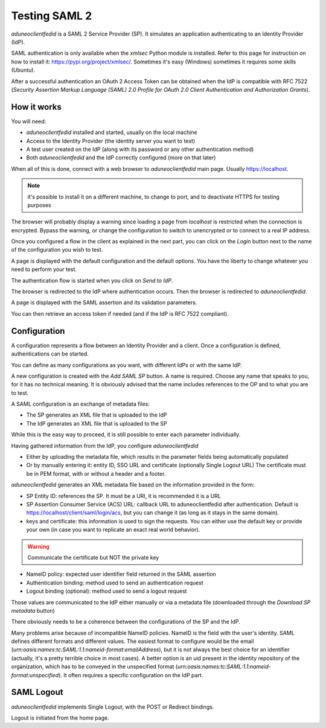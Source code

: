 Testing SAML 2
==============

*aduneoclientfedid* is a SAML 2 Service Provider (SP). It simulates an application authenticating to an Identity Provider (IdP).

SAML authentication is only available when the *xmlsec* Python module is installed. Refer to this page for instruction on how to install it: https://pypi.org/project/xmlsec/. Sometimes it's easy (Windows) sometimes it requires some skills (Ubuntu).

After a successful authentication an OAuth 2 Access Token can be obtained when the IdP is compatible with RFC 7522 (*Security Assertion Markup Language (SAML) 2.0 Profile for OAuth 2.0 Client Authentication and Authorization Grants*).

How it works
------------

You will need:

* *aduneoclientfedid* installed and started, usually on the local machine
* Access to the Identity Provider (the identity server you want to test)
* A test user created on the IdP (along with its password or any other authentication method)
* Both *aduneoclientfedid* and the IdP correctly configured (more on that later)
  
When all of this is done, connect with a web browser to *aduneoclientfedid* main page. Usually https://localhost.

.. note::
    it's possible to install it on a different machine, to change to port, and to deactivate HTTPS for testing purposes

The browser will probably display a warning since loading a page from *localhost* is restricted when the connection is encrypted. Bypass the warning, or change the configuration to switch to unencrypted or to connect to a real IP address.

Once you configured a flow in the client as explained in the next part, you can click on the *Login* button next to the name of the configuration you wish to test.

A page is displayed with the default configuration and the default options. You have the liberty to change whatever you need to perform your test.

The authentication flow is started when you click on *Send to IdP*.

The browser is redirected to the IdP where authentication occurs. Then the browser is redirected to *aduneoclientfedid*.

A page is displayed with the SAML assertion and its validation parameters.

You can then retrieve an access token if needed (and if the IdP is RFC 7522 compliant).

Configuration
-------------

A configuration represents a flow between an Identity Provider and a client. Once a configuration is defined, authentications can be started.

You can define as many configurations as you want, with different IdPs or with the same IdP.

A new configuration is created with the *Add SAML SP* button. A name is required. Choose any name that speaks to you, for it has no technical meaning. It is obviously advised that the name includes references to the OP and to what you are to test.

A SAML configuration is an exchange of metadata files:

* The SP generates an XML file that is uploaded to the IdP
* The IdP generates an XML file that is uploaded to the SP
  
While this is the easy way to proceed, it is still possible to enter each parameter individually.

Having gathered information from the IdP, you configure *aduneoclientfedid*

* Either by uploading the metadata file, which results in the parameter fields being automatically populated
* Or by manually entering it: entity ID, SSO URL and certificate (optionally Single Logout URL) The certificate must be in PEM format, with or without a header and a footer.

*aduneoclientfedid* generates an XML metadata file based on the information provided in the form:

* SP Entity ID: references the SP. It must be a URI, it is recommended it is a URL
* SP Assertion Consumer Service (ACS) URL: callback URL to aduneoclientfedid after authentication. Default is https://localhost/client/saml/login/acs, but you can change it (as long as it stays in the same domain).
* keys and certificate: this information is used to sign the requests. You can either use the default key or provide your own (in case you want to replicate an exact real world behavior).

.. Warning::
    Communicate the certificate but NOT the private key

* NameID policy: expected user identifier field returned in the SAML assertion
* Authentication binding: method used to send an authentication request
* Logout binding (optional): method used to send a logout request
  
Those values are communicated to the IdP either manually or via a metadata file (downloaded through the *Download SP metadata* button)

There obviously needs to be a coherence between the configurations of the SP and the IdP.

Many problems arise because of incompatible NameID policies. NameID is the field with the user's identity. SAML defines different formats and different values. The easiest format to configure would be the email (*urn:oasis:names:tc:SAML:1.1:nameid-format:emailAddress*), but it is not always the best choice for an identifier (actually, it's a pretty terrible choice in most cases). 
A better option is an uid present in the identity repository of the organization, which has to be conveyed in the unspecified format (*urn:oasis:names:tc:SAML:1.1:nameid-format:unspecified*). It often requires a specific configuration on the IdP part.

SAML Logout
-----------

*aduneoclientfedid* implements Single Logout, with the POST or Redirect bindings.

Logout is initiated from the home page.